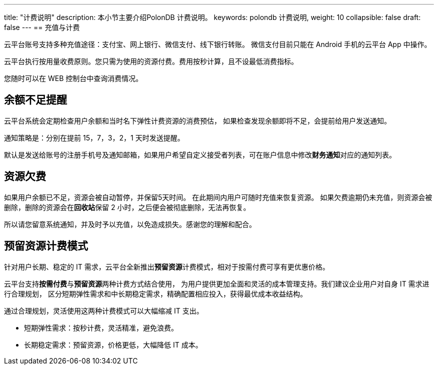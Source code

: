 ---
title: "计费说明"
description: 本小节主要介绍PolonDB 计费说明。 
keywords: polondb 计费说明, 
weight: 10
collapsible: false
draft: false
---
== 充值与计费

云平台账号支持多种充值途径：支付宝、网上银行、微信支付、线下银行转账。 微信支付目前只能在 Android 手机的云平台 App 中操作。

云平台执行按用量收费原则。您只需为使用的资源付费。费用按秒计算，且不设最低消费指标。

您随时可以在 WEB 控制台中查询消费情况。

== 余额不足提醒

云平台系统会定期检查用户余额和当时名下弹性计费资源的消费预估， 如果检查发现余额即将不足，会提前给用户发送通知。

通知策略是：分别在提前 15，7，3，2，1 天时发送提醒。

默认是发送给账号的注册手机号及通知邮箱，如果用户希望自定义接受者列表，可在账户信息中修改**财务通知**对应的通知列表。

== 资源欠费

如果用户余额已不足，资源会被自动暂停，并保留5天时间。 在此期间内用户可随时充值来恢复资源。 如果欠费逾期仍未充值，则资源会被删除，删除的资源会在**回收站**保留 2 小时，之后便会被彻底删除，无法再恢复。

所以请您留意系统通知，并及时予以充值，以免造成损失。感谢您的理解和配合。

== 预留资源计费模式

针对用户长期、稳定的 IT 需求，云平台全新推出**预留资源**计费模式，相对于按需付费可享有更优惠价格。

云平台支持**按需付费**与**预留资源**两种计费方式结合使用， 为用户提供更加全面和灵活的成本管理支持。我们建议企业用户对自身 IT 需求进行合理规划， 区分短期弹性需求和中长期稳定需求，精确配置相应投入，获得最优成本收益结构。

通过合理规划，灵活使用这两种计费模式可以大幅缩减 IT 支出。

* 短期弹性需求：按秒计费，灵活精准，避免浪费。
* 长期稳定需求：预留资源，价格更低，大幅降低 IT 成本。
